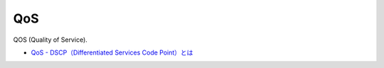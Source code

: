 QoS
=======================

QOS (Quality of Service).

* `QoS - DSCP（Differentiated Services Code Point）とは <http://www.infraexpert.com/study/qos7.htm>`_

